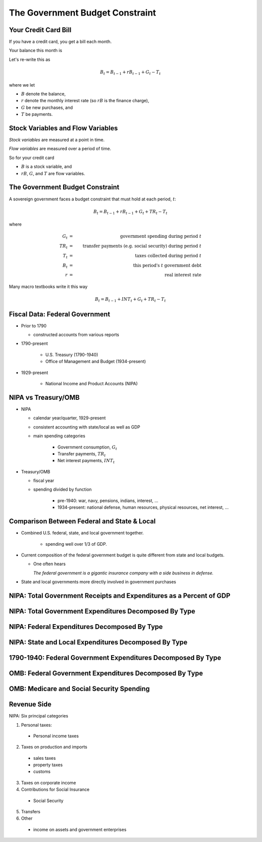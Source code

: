.. _ government_budget_constraint:

*********************************
The Government Budget Constraint
*********************************

Your Credit Card Bill
=====================

If you have a credit card, you get a bill each month.

Your balance this month is

.. math::
        \mbox{Balance this month}  &=&  \mbox{Balance last month} \\
        && \; + \; \mbox{ Finance Charge} \\
        && \; + \; \mbox{ New Purchases} \\
        && \; - \; \mbox{ Payments}
        :label: credit_card_lom

Let's re-write this as

.. math::
        B_t  =  B_{t-1} + r B_{t-1} + G_t - T_t

where we let 

* :math:`B` denote the balance, 

* :math:`r` denote the monthly interest rate (so :math:`rB` is the finance charge), 

* :math:`G` be new purchases, and 

* :math:`T` be payments.

Stock Variables and Flow Variables
==================================


*Stock variables* are measured at a point in time.

*Flow variables* are measured over a period of time.

So for your credit card

* :math:`B` is a stock variable, and  

* :math:`r B`,  :math:`G`, and :math:`T` are flow variables.


The Government Budget Constraint
================================

A sovereign government faces a budget constraint that
must hold at each period, :math:`t`:

.. math::
        B_{t} =  B_{t-1} + r B_{t-1} + G_t + TR_t - T_t

where

.. math::
   G_t  &=& \mbox{government spending during period } t \\
   TR_t &=& \mbox{transfer payments (e.g. social security) during period } t \\
   T_t &=& \mbox{taxes collected during period } t \\
   B_{t}  &=& \mbox{this period's } t \mbox{ government debt} \\
   r  &=& \mbox{real interest rate}

Many macro textbooks write it this way

.. math::
     B_{t} =  B_{t-1} + INT_t + G_t + TR_t - T_t

Fiscal Data: Federal Government
===============================

* Prior to 1790

  * constructed accounts from various reports

* 1790-present

   * U.S. Treasury (1790-1940)

   * Office of Management and Budget (1934-present)

* 1929-present

   * National Income and Product Accounts (NIPA)

NIPA vs Treasury/OMB
====================

* NIPA

  * calendar year/quarter, 1929-present

  * consistent accounting with state/local as well as GDP

  * main spending categories

     * Government consumption, :math:`G_t`

     * Transfer payments, :math:`TR_t`

     * Net interest payments, :math:`INT_t`

* Treasury/OMB

  * fiscal year

  * spending divided by function

      * pre-1940: war, navy, pensions, indians, interest, ...

      * 1934-present: national defense, human resources, physical resources, net interest, ...

Comparison Between Federal and State \& Local
=============================================

* Combined U.S. federal, state, and local government together.

   * spending well over 1/3 of GDP.

*  Current composition of the  federal government budget is quite different from state and local budgets.

   * One often hears

     *The federal government is a gigantic insurance company 
     with a side business in defense.*

* State and local governments more directly involved in government purchases

NIPA: Total Government Receipts and Expenditures as a Percent of GDP
====================================================================

.. figure:: _static/figures/all_gov_rec_exp.png
    :scale: 60%
    
NIPA: Total Government Expenditures Decomposed By Type
======================================================

.. figure:: _static/figures/all_gov_exp_decomp.png
    :scale: 60%

NIPA: Federal Expenditures Decomposed By Type
=============================================

.. figure:: _static/figures/fed_gov_exp_decomp.png
    :scale: 60%


NIPA: State and Local Expenditures Decomposed By Type
=====================================================

.. figure:: _static/figures/sl_gov_exp_decomp.png
    :scale: 60%

1790-1940: Federal Government Expenditures Decomposed By Type
=============================================================

.. figure:: _static/figures/fed_expend_decomp_1776_1940.png
    :scale: 60%

OMB: Federal Government Expenditures Decomposed By Type
=======================================================

.. figure:: _static/figures/federal_expend_decomp_1940_2011.png
    :scale: 60%

OMB: Medicare and Social Security Spending
==========================================

.. figure:: _static/figures/Med_SS_per_GDP.png
    :scale: 60%


Revenue Side
============

NIPA: Six principal categories

#. Personal taxes:

  * Personal income taxes

2. Taxes on production and imports

  * sales taxes

  * property taxes
   
  * customs
 
3. Taxes on corporate income

4. Contributions for Social Insurance

  * Social Security

5. Transfers

6. Other

  * income on assets and government enterprises


